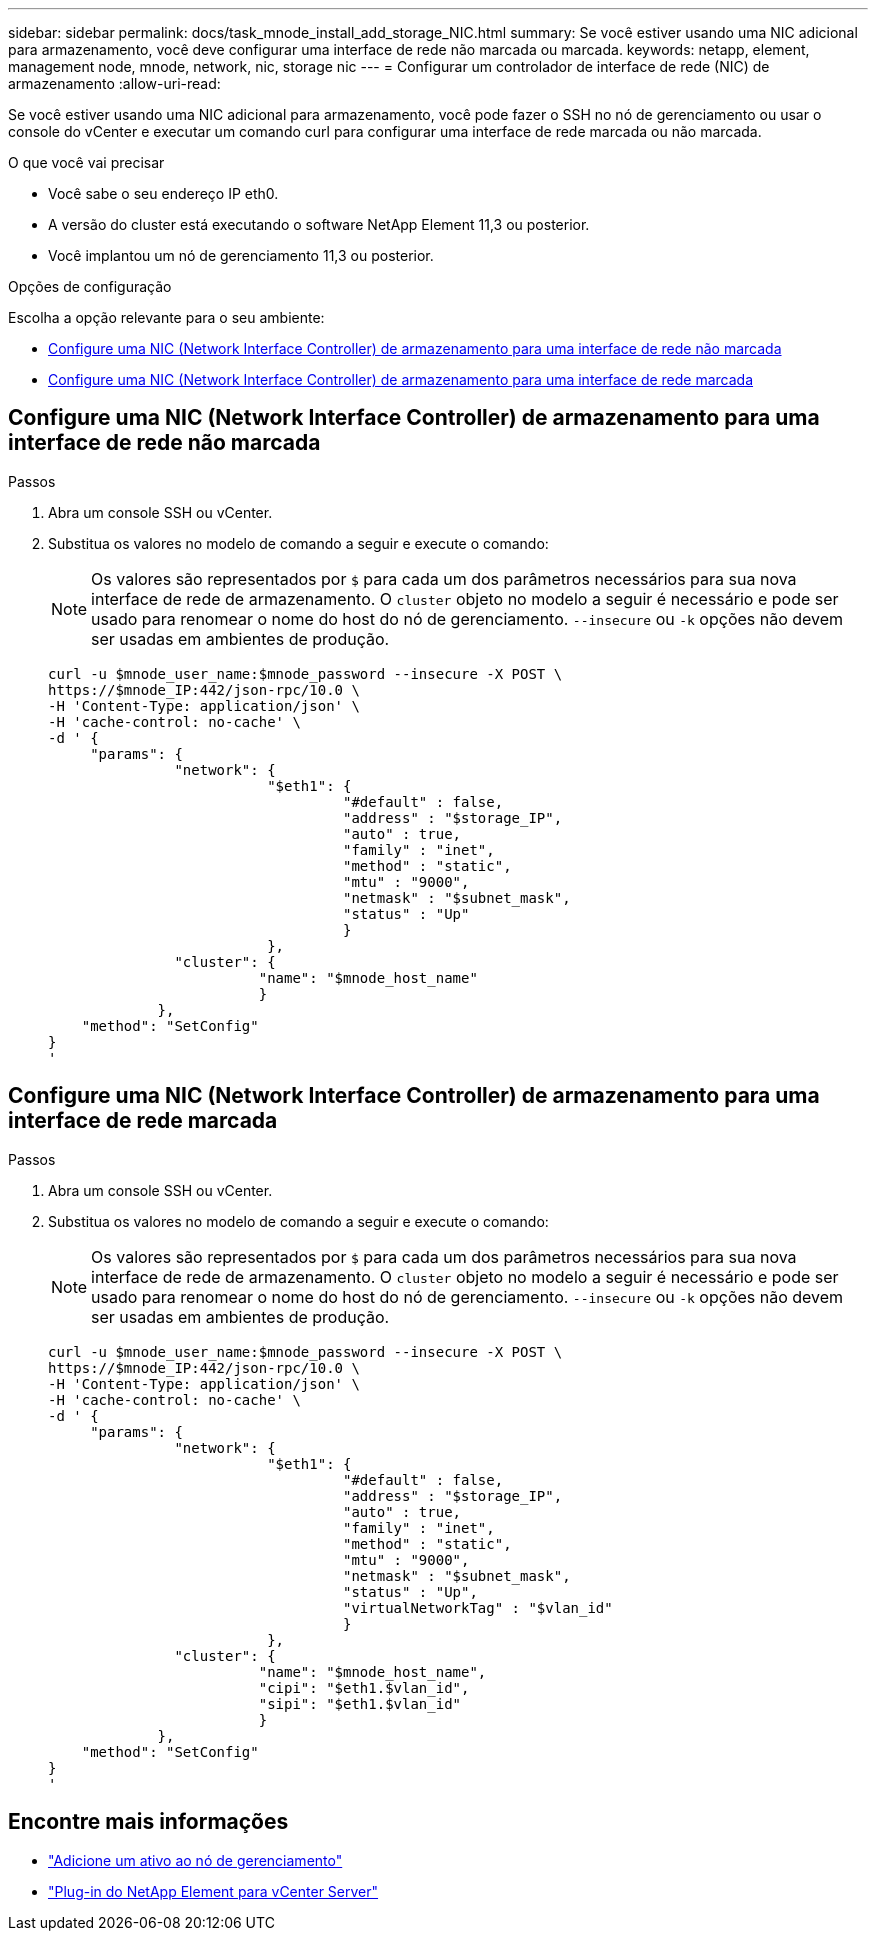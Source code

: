 ---
sidebar: sidebar 
permalink: docs/task_mnode_install_add_storage_NIC.html 
summary: Se você estiver usando uma NIC adicional para armazenamento, você deve configurar uma interface de rede não marcada ou marcada. 
keywords: netapp, element, management node, mnode, network, nic, storage nic 
---
= Configurar um controlador de interface de rede (NIC) de armazenamento
:allow-uri-read: 


[role="lead"]
Se você estiver usando uma NIC adicional para armazenamento, você pode fazer o SSH no nó de gerenciamento ou usar o console do vCenter e executar um comando curl para configurar uma interface de rede marcada ou não marcada.

.O que você vai precisar
* Você sabe o seu endereço IP eth0.
* A versão do cluster está executando o software NetApp Element 11,3 ou posterior.
* Você implantou um nó de gerenciamento 11,3 ou posterior.


.Opções de configuração
Escolha a opção relevante para o seu ambiente:

* <<Configure uma NIC (Network Interface Controller) de armazenamento para uma interface de rede não marcada>>
* <<Configure uma NIC (Network Interface Controller) de armazenamento para uma interface de rede marcada>>




== Configure uma NIC (Network Interface Controller) de armazenamento para uma interface de rede não marcada

.Passos
. Abra um console SSH ou vCenter.
. Substitua os valores no modelo de comando a seguir e execute o comando:
+

NOTE: Os valores são representados por `$` para cada um dos parâmetros necessários para sua nova interface de rede de armazenamento. O `cluster` objeto no modelo a seguir é necessário e pode ser usado para renomear o nome do host do nó de gerenciamento. `--insecure` ou `-k` opções não devem ser usadas em ambientes de produção.

+
[listing]
----
curl -u $mnode_user_name:$mnode_password --insecure -X POST \
https://$mnode_IP:442/json-rpc/10.0 \
-H 'Content-Type: application/json' \
-H 'cache-control: no-cache' \
-d ' {
     "params": {
               "network": {
                          "$eth1": {
                                   "#default" : false,
                                   "address" : "$storage_IP",
                                   "auto" : true,
                                   "family" : "inet",
                                   "method" : "static",
                                   "mtu" : "9000",
                                   "netmask" : "$subnet_mask",
                                   "status" : "Up"
                                   }
                          },
               "cluster": {
                         "name": "$mnode_host_name"
                         }
             },
    "method": "SetConfig"
}
'
----




== Configure uma NIC (Network Interface Controller) de armazenamento para uma interface de rede marcada

.Passos
. Abra um console SSH ou vCenter.
. Substitua os valores no modelo de comando a seguir e execute o comando:
+

NOTE: Os valores são representados por `$` para cada um dos parâmetros necessários para sua nova interface de rede de armazenamento. O `cluster` objeto no modelo a seguir é necessário e pode ser usado para renomear o nome do host do nó de gerenciamento. `--insecure` ou `-k` opções não devem ser usadas em ambientes de produção.

+
[listing]
----
curl -u $mnode_user_name:$mnode_password --insecure -X POST \
https://$mnode_IP:442/json-rpc/10.0 \
-H 'Content-Type: application/json' \
-H 'cache-control: no-cache' \
-d ' {
     "params": {
               "network": {
                          "$eth1": {
                                   "#default" : false,
                                   "address" : "$storage_IP",
                                   "auto" : true,
                                   "family" : "inet",
                                   "method" : "static",
                                   "mtu" : "9000",
                                   "netmask" : "$subnet_mask",
                                   "status" : "Up",
                                   "virtualNetworkTag" : "$vlan_id"
                                   }
                          },
               "cluster": {
                         "name": "$mnode_host_name",
                         "cipi": "$eth1.$vlan_id",
                         "sipi": "$eth1.$vlan_id"
                         }
             },
    "method": "SetConfig"
}
'
----


[discrete]
== Encontre mais informações

* link:task_mnode_add_assets.html["Adicione um ativo ao nó de gerenciamento"]
* https://docs.netapp.com/us-en/vcp/index.html["Plug-in do NetApp Element para vCenter Server"^]

